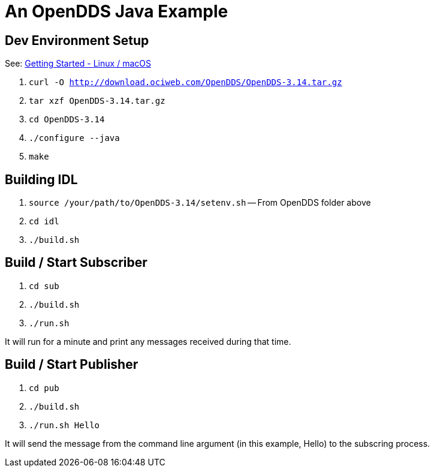 = An OpenDDS Java Example

== Dev Environment Setup

See: https://opendds.org/quickstart/GettingStartedLinux.html[Getting Started - Linux / macOS]

. `curl -O http://download.ociweb.com/OpenDDS/OpenDDS-3.14.tar.gz`
. `tar xzf OpenDDS-3.14.tar.gz`
. `cd OpenDDS-3.14`
. `./configure --java`
. `make`

== Building IDL

. `source /your/path/to/OpenDDS-3.14/setenv.sh` -- From OpenDDS folder above
. `cd idl`
. `./build.sh`

== Build / Start Subscriber

. `cd sub`
. `./build.sh`
. `./run.sh`

It will run for a minute and print any messages received during that time.

== Build / Start Publisher

. `cd pub`
. `./build.sh`
. `./run.sh Hello`

It will send the message from the command line argument (in this example, Hello) to the subscring process.
